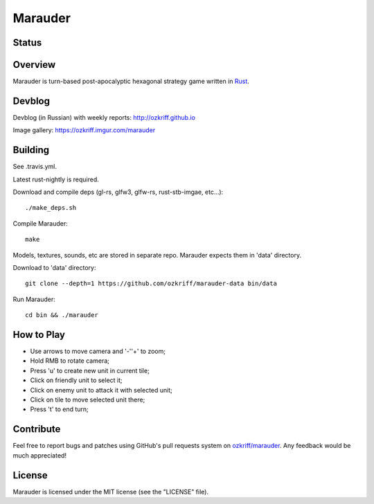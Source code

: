 Marauder
########

Status
======

|travis-img|


Overview
========

Marauder is turn-based post-apocalyptic hexagonal strategy game
written in Rust_.

|screenshot|


Devblog
=======

Devblog (in Russian) with weekly reports: http://ozkriff.github.io

Image gallery: https://ozkriff.imgur.com/marauder


Building
========

See .travis.yml.

Latest rust-nightly is required.

Download and compile deps (gl-rs, glfw3, glfw-rs, rust-stb-imgae, etc...)::

    ./make_deps.sh

Compile Marauder::

    make

Models, textures, sounds, etc are stored in separate repo.
Marauder expects them in 'data' directory.

Download to 'data' directory::

    git clone --depth=1 https://github.com/ozkriff/marauder-data bin/data

Run Marauder::

    cd bin && ./marauder


How to Play
===========

- Use arrows to move camera and '-'\'+' to zoom;
- Hold RMB to rotate camera;
- Press 'u' to create new unit in current tile;
- Click on friendly unit to select it;
- Click on enemy unit to attack it with selected unit;
- Click on tile to move selected unit there;
- Press 't' to end turn;


Contribute
==========

Feel free to report bugs and patches using GitHub's pull requests
system on `ozkriff/marauder`_.  Any feedback would be much appreciated!


License
=======

Marauder is licensed under the MIT license (see the "LICENSE" file).


.. |travis-img| image:: https://travis-ci.org/ozkriff/marauder.png?branch=master
.. _Rust: https://rust-lang.org
.. |screenshot| image:: http://i.imgur.com/U0iHH5R.gif
.. _`ozkriff/marauder`: https://github.com/ozkriff/marauder
